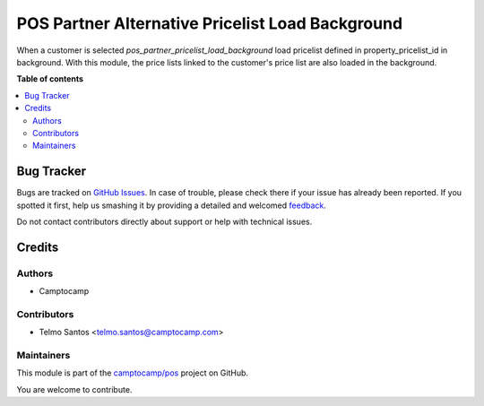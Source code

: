 =================================================
POS Partner Alternative Pricelist Load Background
=================================================

.. !!!!!!!!!!!!!!!!!!!!!!!!!!!!!!!!!!!!!!!!!!!!!!!!!!!!
   !! This file is generated by oca-gen-addon-readme !!
   !! changes will be overwritten.                   !!
   !!!!!!!!!!!!!!!!!!!!!!!!!!!!!!!!!!!!!!!!!!!!!!!!!!!!

.. |badge1| image:: https://img.shields.io/badge/maturity-Beta-yellow.png
    :target: https://odoo-community.org/page/development-status
    :alt: Beta
.. |badge2| image:: https://img.shields.io/badge/licence-AGPL--3-blue.png
    :target: http://www.gnu.org/licenses/agpl-3.0-standalone.html
    :alt: License: AGPL-3
.. |badge3| image:: https://img.shields.io/badge/github-camptocamp%2Fpos-lightgray.png?logo=github
    :target: https://github.com/camptocamp/pos/tree/16.0/pos_partner_alternative_pricelist_load_background
    :alt: camptocamp/pos

|badge1| |badge2| |badge3| 

When a customer is selected `pos_partner_pricelist_load_background` load pricelist defined in property_pricelist_id in background. 
With this module, the price lists linked to the customer's price list are also loaded in the background.


**Table of contents**

.. contents::
   :local:

Bug Tracker
===========

Bugs are tracked on `GitHub Issues <https://github.com/camptocamp/pos/issues>`_.
In case of trouble, please check there if your issue has already been reported.
If you spotted it first, help us smashing it by providing a detailed and welcomed
`feedback <https://github.com/camptocamp/pos/issues/new?body=module:%20pos_partner_alternative_pricelist_load_background%0Aversion:%2016.0%0A%0A**Steps%20to%20reproduce**%0A-%20...%0A%0A**Current%20behavior**%0A%0A**Expected%20behavior**>`_.

Do not contact contributors directly about support or help with technical issues.

Credits
=======

Authors
~~~~~~~

* Camptocamp

Contributors
~~~~~~~~~~~~

* Telmo Santos <telmo.santos@camptocamp.com>

Maintainers
~~~~~~~~~~~

This module is part of the `camptocamp/pos <https://github.com/camptocamp/pos/tree/16.0/pos_partner_alternative_pricelist_load_background>`_ project on GitHub.

You are welcome to contribute.
